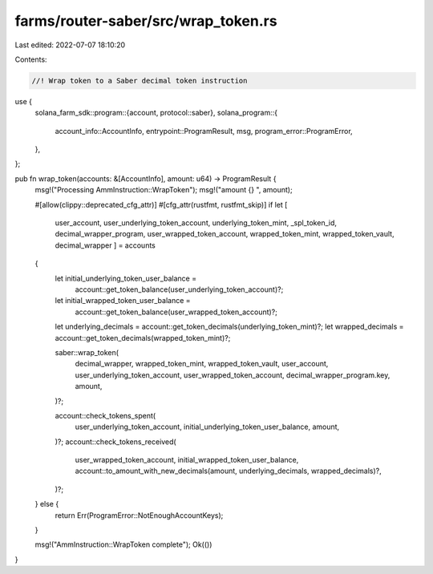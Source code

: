 farms/router-saber/src/wrap_token.rs
====================================

Last edited: 2022-07-07 18:10:20

Contents:

.. code-block:: rs

    //! Wrap token to a Saber decimal token instruction

use {
    solana_farm_sdk::program::{account, protocol::saber},
    solana_program::{
        account_info::AccountInfo, entrypoint::ProgramResult, msg, program_error::ProgramError,
    },
};

pub fn wrap_token(accounts: &[AccountInfo], amount: u64) -> ProgramResult {
    msg!("Processing AmmInstruction::WrapToken");
    msg!("amount {} ", amount);

    #[allow(clippy::deprecated_cfg_attr)]
    #[cfg_attr(rustfmt, rustfmt_skip)]
    if let [
        user_account,
        user_underlying_token_account,
        underlying_token_mint,
        _spl_token_id,
        decimal_wrapper_program,
        user_wrapped_token_account,
        wrapped_token_mint,
        wrapped_token_vault,
        decimal_wrapper
        ] = accounts
    {
        let initial_underlying_token_user_balance =
            account::get_token_balance(user_underlying_token_account)?;
        let initial_wrapped_token_user_balance =
            account::get_token_balance(user_wrapped_token_account)?;

        let underlying_decimals = account::get_token_decimals(underlying_token_mint)?;
        let wrapped_decimals = account::get_token_decimals(wrapped_token_mint)?;

        saber::wrap_token(
            decimal_wrapper,
            wrapped_token_mint,
            wrapped_token_vault,
            user_account,
            user_underlying_token_account,
            user_wrapped_token_account,
            decimal_wrapper_program.key,
            amount,
        )?;

        account::check_tokens_spent(
            user_underlying_token_account,
            initial_underlying_token_user_balance,
            amount,
        )?;
        account::check_tokens_received(
            user_wrapped_token_account,
            initial_wrapped_token_user_balance,
            account::to_amount_with_new_decimals(amount, underlying_decimals, wrapped_decimals)?,
        )?;
    } else {
        return Err(ProgramError::NotEnoughAccountKeys);
    }

    msg!("AmmInstruction::WrapToken complete");
    Ok(())
}



